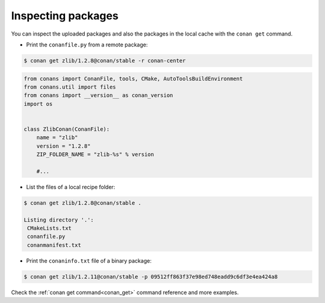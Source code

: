 Inspecting packages
===================

You can inspect the uploaded packages and also the packages in the local cache with the ``conan get``
command.

- Print the ``conanfile.py`` from a remote package:

.. code-block:: bash

	$ conan get zlib/1.2.8@conan/stable -r conan-center


.. code-block:: python


    from conans import ConanFile, tools, CMake, AutoToolsBuildEnvironment
    from conans.util import files
    from conans import __version__ as conan_version
    import os


    class ZlibConan(ConanFile):
        name = "zlib"
        version = "1.2.8"
        ZIP_FOLDER_NAME = "zlib-%s" % version

        #...


- List the files of a local recipe folder:

.. code-block:: bash

    $ conan get zlib/1.2.8@conan/stable .

    Listing directory '.':
     CMakeLists.txt
     conanfile.py
     conanmanifest.txt


- Print the ``conaninfo.txt`` file of a binary package:

.. code-block:: bash

    $ conan get zlib/1.2.11@conan/stable -p 09512ff863f37e98ed748eadd9c6df3e4ea424a8


Check the :ref:`conan get command<conan_get>` command reference and more examples.
